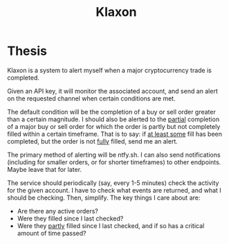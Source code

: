 #+title: Klaxon

* Thesis

Klaxon is a system to alert myself when a major cryptocurrency trade is
completed.

Given an API key, it will monitor the associated account, and send an alert on
the requested channel when certain conditions are met.

The default condition will be the completion of a buy or sell order greater than
a certain magnitude. I should also be alerted to the _partial_ completion of a
major buy or sell order for which the order is partly but not completely filled
within a certain timeframe. That is to say: if _at least some_ fill has been
completed, but the order is not _fully_ filled, send me an alert.

The primary method of alerting will be ntfy.sh. I can also send notifications
(including for smaller orders, or for shorter timeframes) to other endpoints.
Maybe leave that for later.

The service should periodically (say, every 1-5 minutes) check the activity for
the given account. I have to check what events are returned, and what I should
be checking. Then, simplify. The key things I care about are:

 - Are there any active orders?
 - Were they filled since I last checked?
 - Were they _partly_ filled since I last checked, and if so has a critical amount
   of time passed?
